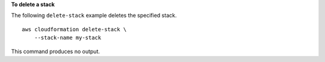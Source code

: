 **To delete a stack**

The following ``delete-stack`` example deletes the specified stack. ::

    aws cloudformation delete-stack \
        --stack-name my-stack

This command produces no output.